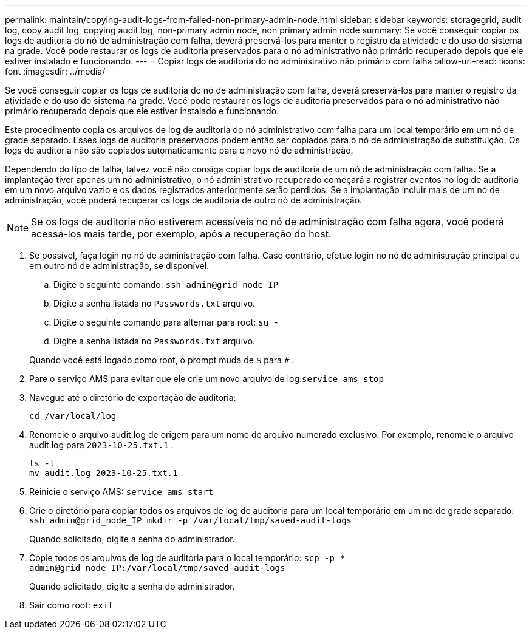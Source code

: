 ---
permalink: maintain/copying-audit-logs-from-failed-non-primary-admin-node.html 
sidebar: sidebar 
keywords: storagegrid, audit log, copy audit log, copying audit log, non-primary admin node, non primary admin node 
summary: Se você conseguir copiar os logs de auditoria do nó de administração com falha, deverá preservá-los para manter o registro da atividade e do uso do sistema na grade.  Você pode restaurar os logs de auditoria preservados para o nó administrativo não primário recuperado depois que ele estiver instalado e funcionando. 
---
= Copiar logs de auditoria do nó administrativo não primário com falha
:allow-uri-read: 
:icons: font
:imagesdir: ../media/


[role="lead"]
Se você conseguir copiar os logs de auditoria do nó de administração com falha, deverá preservá-los para manter o registro da atividade e do uso do sistema na grade.  Você pode restaurar os logs de auditoria preservados para o nó administrativo não primário recuperado depois que ele estiver instalado e funcionando.

Este procedimento copia os arquivos de log de auditoria do nó administrativo com falha para um local temporário em um nó de grade separado.  Esses logs de auditoria preservados podem então ser copiados para o nó de administração de substituição.  Os logs de auditoria não são copiados automaticamente para o novo nó de administração.

Dependendo do tipo de falha, talvez você não consiga copiar logs de auditoria de um nó de administração com falha.  Se a implantação tiver apenas um nó administrativo, o nó administrativo recuperado começará a registrar eventos no log de auditoria em um novo arquivo vazio e os dados registrados anteriormente serão perdidos.  Se a implantação incluir mais de um nó de administração, você poderá recuperar os logs de auditoria de outro nó de administração.


NOTE: Se os logs de auditoria não estiverem acessíveis no nó de administração com falha agora, você poderá acessá-los mais tarde, por exemplo, após a recuperação do host.

. Se possível, faça login no nó de administração com falha.  Caso contrário, efetue login no nó de administração principal ou em outro nó de administração, se disponível.
+
.. Digite o seguinte comando: `ssh admin@grid_node_IP`
.. Digite a senha listada no `Passwords.txt` arquivo.
.. Digite o seguinte comando para alternar para root: `su -`
.. Digite a senha listada no `Passwords.txt` arquivo.


+
Quando você está logado como root, o prompt muda de `$` para `#` .

. Pare o serviço AMS para evitar que ele crie um novo arquivo de log:``service ams stop``
. Navegue até o diretório de exportação de auditoria:
+
`cd /var/local/log`

. Renomeie o arquivo audit.log de origem para um nome de arquivo numerado exclusivo.  Por exemplo, renomeie o arquivo audit.log para `2023-10-25.txt.1` .
+
[listing]
----
ls -l
mv audit.log 2023-10-25.txt.1
----
. Reinicie o serviço AMS: `service ams start`
. Crie o diretório para copiar todos os arquivos de log de auditoria para um local temporário em um nó de grade separado: `ssh admin@grid_node_IP mkdir -p /var/local/tmp/saved-audit-logs`
+
Quando solicitado, digite a senha do administrador.

. Copie todos os arquivos de log de auditoria para o local temporário: `scp -p * admin@grid_node_IP:/var/local/tmp/saved-audit-logs`
+
Quando solicitado, digite a senha do administrador.

. Sair como root: `exit`

